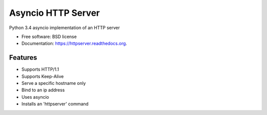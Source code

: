 ===============================
Asyncio HTTP Server
===============================

.. image:: https://img.shields.io/travis/thomwiggers/httpserver.svg
        :target: https://travis-ci.org/thomwiggers/httpserver

.. image:: https://img.shields.io/pypi/v/httpserver.svg
        :target: https://pypi.python.org/pypi/httpserver

Python 3.4 asyncio implementation of an HTTP server

* Free software: BSD license
* Documentation: https://httpserver.readthedocs.org.

Features
--------

* Supports HTTP/1.1
* Supports Keep-Alive
* Serve a specific hostname only
* Bind to an ip address
* Uses asyncio
* Installs an 'httpserver' command
